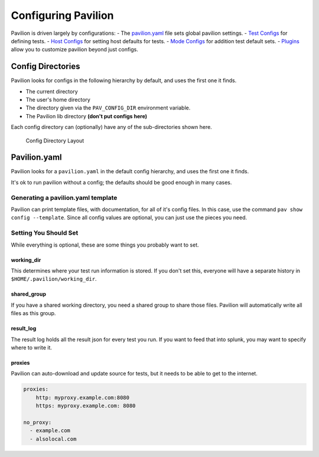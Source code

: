 Configuring Pavilion
====================

Pavilion is driven largely by configurations: - The
`pavilion.yaml <#pavilion.yaml>`__ file sets global pavilion settings. -
`Test Configs <tests/basics.md>`__ for defining tests. - `Host
Configs <tests/basics.md#host-configs>`__ for setting host defaults for
tests. - `Mode Configs <tests/basics.md#mode-configs>`__ for addition
test default sets. - `Plugins <plugins/basics.md>`__ allow you to
customize pavilion beyond just configs.

Config Directories
------------------

Pavilion looks for configs in the following hierarchy by default, and
uses the first one it finds.

-  The current directory
-  The user's home directory
-  The directory given via the ``PAV_CONFIG_DIR`` environment variable.
-  The Pavilion lib directory **(don't put configs here)**

Each config directory can (optionally) have any of the sub-directories
shown here.

.. figure:: imgs/config_dir.png
   :alt: Pavilion Config Directory

   Config Directory Layout

Pavilion.yaml
-------------

Pavilion looks for a ``pavilion.yaml`` in the default config hierarchy,
and uses the first one it finds.

It's ok to run pavilion without a config; the defaults should be good
enough in many cases.

Generating a pavilion.yaml template
~~~~~~~~~~~~~~~~~~~~~~~~~~~~~~~~~~~

Pavilion can print template files, with documentation, for all of it's
config files. In this case, use the command
``pav show config --template``. Since all config values are optional,
you can just use the pieces you need.

Setting You Should Set
~~~~~~~~~~~~~~~~~~~~~~

While everything is optional, these are some things you probably want to
set.

working\_dir
^^^^^^^^^^^^

This determines where your test run information is stored. If you don't
set this, everyone will have a separate history in
``$HOME/.pavilion/working_dir``.

shared\_group
^^^^^^^^^^^^^

If you have a shared working directory, you need a shared group to share
those files. Pavilion will automatically write all files as this group.

result\_log
^^^^^^^^^^^

The result log holds all the result json for every test you run. If you
want to feed that into splunk, you may want to specify where to write
it.

proxies
^^^^^^^

Pavilion can auto-download and update source for tests, but it needs to
be able to get to the internet.

.. code:: yaml

    proxies:
        http: myproxy.example.com:8080
        https: myproxy.example.com: 8080

    no_proxy:
      - example.com
      - alsolocal.com
